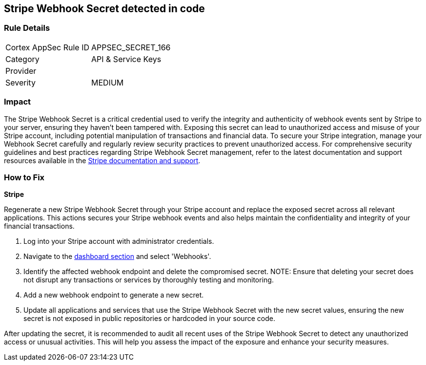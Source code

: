 == Stripe Webhook Secret detected in code


=== Rule Details

[cols="1,2"]
|===
|Cortex AppSec Rule ID |APPSEC_SECRET_166
|Category |API & Service Keys
|Provider |
|Severity |MEDIUM
|===



=== Impact
The Stripe Webhook Secret is a critical credential used to verify the integrity and authenticity of webhook events sent by Stripe to your server, ensuring they haven't been tampered with. Exposing this secret can lead to unauthorized access and misuse of your Stripe account, including potential manipulation of transactions and financial data. To secure your Stripe integration, manage your Webhook Secret carefully and regularly review security practices to prevent unauthorized access.
For comprehensive security guidelines and best practices regarding Stripe Webhook Secret management, refer to the latest documentation and support resources available in the https://stripe.com/docs/webhooks/signatures[Stripe documentation and support].

=== How to Fix

*Stripe*

Regenerate a new Stripe Webhook Secret through your Stripe account and replace the exposed secret across all relevant applications. This actions secures your Stripe webhook events and also helps maintain the confidentiality and integrity of your financial transactions.

1. Log into your Stripe account with administrator credentials.

2. Navigate to the https://dashboard.stripe.com/login?redirect=%2Fwebhooks[dashboard section] and select 'Webhooks'.

3. Identify the affected webhook endpoint and delete the compromised secret.
NOTE: Ensure that deleting your secret does not disrupt any transactions or services by thoroughly testing and monitoring.

4. Add a new webhook endpoint to generate a new secret.

5. Update all applications and services that use the Stripe Webhook Secret with the new secret values, ensuring the new secret is not exposed in public repositories or hardcoded in your source code.

After updating the secret, it is recommended to audit all recent uses of the Stripe Webhook Secret to detect any unauthorized access or unusual activities. This will help you assess the impact of the exposure and enhance your security measures.
